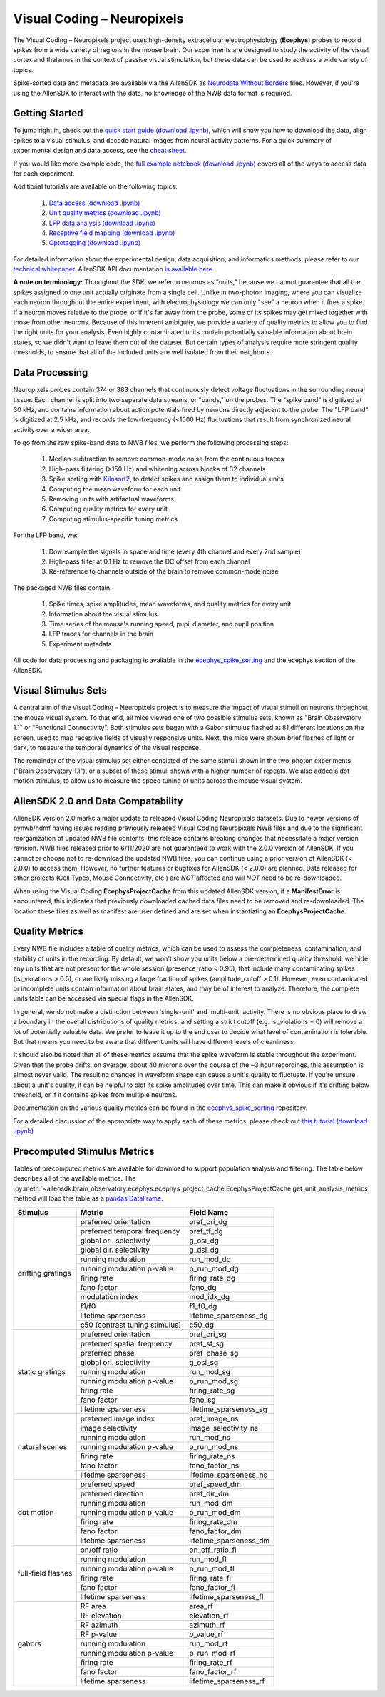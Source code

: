 Visual Coding – Neuropixels
=========================

The Visual Coding – Neuropixels project uses high-density extracellular electrophysiology (**Ecephys**) probes to record spikes  from a wide variety of regions in the mouse brain. Our experiments are designed to study the activity of the visual cortex and thalamus in the context of passive visual stimulation, but these data can be used to address a wide variety of topics.

Spike-sorted data and metadata are available via the AllenSDK as `Neurodata Without Borders <https://www.nwb.org/>`_ files. However, if you're using the AllenSDK to interact with the data, no knowledge of the NWB data format is required.


Getting Started
---------------
To jump right in, check out the `quick start guide <_static/examples/nb/ecephys_quickstart.html>`_ `(download .ipynb) <_static/examples/nb/ecephys_quickstart.ipynb>`_, which will show you how to download the data, align spikes to a visual stimulus, and decode natural images from neural activity patterns. For a quick summary of experimental design and data access, see the `cheat sheet <https://brainmapportal-live-4cc80a57cd6e400d854-f7fdcae.divio-media.net/filer_public/0f/5d/0f5d22c9-f8f6-428c-9f7a-2983631e72b4/neuropixels_cheat_sheet_nov_2019.pdf>`_.

If you would like more example code, the `full example notebook <_static/examples/nb/ecephys_session.html>`_ `(download .ipynb) <_static/examples/nb/ecephys_session.ipynb>`_ covers all of the ways to access data for each experiment.

Additional tutorials are available on the following topics:

  1. `Data access <_static/examples/nb/ecephys_data_access.html>`_ `(download .ipynb) <_static/examples/nb/ecephys_data_access.ipynb>`_
  2. `Unit quality metrics <_static/examples/nb/ecephys_quality_metrics.html>`_ `(download .ipynb) <_static/examples/nb/ecephys_quality_metrics.ipynb>`_
  3. `LFP data analysis <_static/examples/nb/ecephys_lfp_analysis.html>`_ `(download .ipynb) <_static/examples/nb/ecephys_lfp_analysis.ipynb>`_
  4. `Receptive field mapping <_static/examples/nb/ecephys_receptive_fields.html>`_ `(download .ipynb) <_static/examples/nb/ecephys_receptive_fields.ipynb>`_
  5. `Optotagging <_static/examples/nb/ecephys_optotagging.html>`_ `(download .ipynb) <_static/examples/nb/ecephys_optotagging.ipynb>`_

For detailed information about the experimental design, data acquisition, and informatics methods, please refer to our `technical whitepaper <https://brainmapportal-live-4cc80a57cd6e400d854-f7fdcae.divio-media.net/filer_public/80/75/8075a100-ca64-429a-b39a-569121b612b2/neuropixels_visual_coding_-_white_paper_v10.pdf>`_. AllenSDK 
API documentation `is available here <allensdk.brain_observatory.ecephys.html>`_.

**A note on terminology:** Throughout the SDK, we refer to neurons as "units," because we cannot guarantee that all the spikes assigned to one unit actually originate from a single cell. Unlike in two-photon imaging, where you can visualize each neuron throughout the entire experiment, with electrophysiology we can only "see" a neuron when it fires a spike. If a neuron moves relative to the probe, or if it's far away from the probe, some of its spikes may get mixed together with those from other neurons. Because of this inherent ambiguity, we provide a variety of quality metrics to allow you to find the right units for your analysis. Even highly contaminated units contain potentially valuable information about brain states, so we didn't want to leave them out of the dataset. But certain types of analysis require more stringent quality thresholds, to ensure that all of the included units are well isolated from their neighbors.


Data Processing
---------------

.. image:: /_static/neuropixels_data_processing.png
   :align: center
   :width: 700

Neuropixels probes contain 374 or 383 channels that continuously detect voltage fluctuations in the surrounding neural tissue. Each channel is split into two separate data streams, or "bands," on the probes. The "spike band" is digitized at 30 kHz, and contains information about action potentials fired by neurons directly adjacent to the probe. The "LFP band" is digitized at 2.5 kHz, and records the low-frequency (<1000 Hz) fluctuations that result from synchronized neural activity over a wider area.

To go from the raw spike-band data to NWB files, we perform the following processing steps:

   1. Median-subtraction to remove common-mode noise from the continuous traces
   2. High-pass filtering (>150 Hz) and whitening across blocks of 32 channels
   3. Spike sorting with `Kilosort2 <https://github.com/mouseland/kilosort2>`_, to detect spikes and assign them to individual units
   4. Computing the mean waveform for each unit
   5. Removing units with artifactual waveforms
   6. Computing quality metrics for every unit
   7. Computing stimulus-specific tuning metrics

For the LFP band, we:

    1. Downsample the signals in space and time (every 4th channel and every 2nd sample)
    2. High-pass filter at 0.1 Hz to remove the DC offset from each channel
    3. Re-reference to channels outside of the brain to remove common-mode noise

The packaged NWB files contain:

    1. Spike times, spike amplitudes, mean waveforms, and quality metrics for every unit
    2. Information about the visual stimulus
    3. Time series of the mouse's running speed, pupil diameter, and pupil position
    4. LFP traces for channels in the brain
    5. Experiment metadata

All code for data processing and packaging is available in the `ecephys_spike_sorting <https://github.com/alleninstitute/ecephys_spike_sorting>`_ and the ecephys section of the AllenSDK.


Visual Stimulus Sets
---------------

.. image:: /_static/neuropixels_stimulus_sets.png
   :align: center
   :width: 700

A central aim of the Visual Coding – Neuropixels project is to measure the impact of visual stimuli on neurons throughout the mouse visual system. To that end, all mice viewed one of two possible stimulus sets, known as "Brain Observatory 1.1" or "Functional Connectivity". Both stimulus sets began with a Gabor stimulus flashed at 81 different locations on the screen, used to map receptive fields of visually responsive units. Next, the mice were shown brief flashes of light or dark, to measure the temporal dynamics of the visual response.

The remainder of the visual stimulus set either consisted of the same stimuli shown in the two-photon experiments ("Brain Observatory 1.1"), or a subset of those stimuli shown with a higher number of repeats. We also added a dot motion stimulus, to allow us to measure the speed tuning of units across the mouse visual system.


AllenSDK 2.0 and Data Compatability
-----------------------------------

AllenSDK version 2.0 marks a major update to released Visual Coding Neuropixels datasets. Due to newer versions of pynwb/hdmf having issues reading previously released Visual Coding Neuropixels NWB files and due to the significant reorganization of updated NWB file contents, this release contains breaking changes that necessitate a major version revision. NWB files released prior to 6/11/2020 are not guaranteed to work with the 2.0.0 version of AllenSDK. If you cannot or choose not to re-download the updated NWB files, you can continue using a prior version of AllenSDK (< 2.0.0) to access them. However, no further features or bugfixes for AllenSDK (< 2.0.0) are planned. Data released for other projects (Cell Types, Mouse Connectivity, etc.) are *NOT* affected and will *NOT* need to be re-downloaded.

When using the Visual Coding **EcephysProjectCache** from this updated AllenSDK version, if a **ManifestError** is encountered, this indicates that previously downloaded cached data files need to be removed and re-downloaded. The location these files as well as manifest are user defined and are set when instantiating an **EcephysProjectCache**.


Quality Metrics
---------------

.. image:: /_static/neuropixels_quality_metrics.png
   :align: center
   :width: 700

Every NWB file includes a table of quality metrics, which can be used to assess the completeness, contamination, and stability of units in the recording. By default, we won't show you units below a pre-determined quality threshold; we hide any units that are not present for the whole session (presence_ratio < 0.95), that include many contaminating spikes (isi_violations > 0.5), or are likely missing a large fraction of spikes (amplitude_cutoff > 0.1). However, even contaminated or incomplete units contain information about brain states, and may be of interest to analyze. Therefore, the complete units table can be accessed via special flags in the AllenSDK.

In general, we do not make a distinction between 'single-unit' and 'multi-unit' activity. There is no obvious place to draw a boundary in the overall distributions of quality metrics, and setting a strict cutoff (e.g. isi_violations = 0) will remove a lot of potentially valuable data. We prefer to leave it up to the end user to decide what level of contamination is tolerable. But that means you need to be aware that different units will have different levels of cleanliness.

It should also be noted that all of these metrics assume that the spike waveform is stable throughout the experiment. Given that the probe drifts, on average, about 40 microns over the course of the ~3 hour recordings, this assumption is almost never valid. The resulting changes in waveform shape can cause a unit's quality to fluctuate. If you're unsure about a unit's quality, it can be helpful to plot its spike amplitudes over time. This can make it obvious if it's drifting below threshold, or if it contains spikes from multiple neurons.

Documentation on the various quality metrics can be found in the `ecephys_spike_sorting <https://github.com/AllenInstitute/ecephys_spike_sorting/tree/master/ecephys_spike_sorting/modules/quality_metrics>`_ repository.

For a detailed discussion of the appropriate way to apply each of these metrics, please check out `this tutorial <_static/examples/nb/ecephys_quality_metrics.html>`_ `(download .ipynb) <_static/examples/nb/ecephys_quality_metrics.ipynb>`_


Precomputed Stimulus Metrics
------------------------

Tables of precomputed metrics are available for download to support population analysis and filtering.  The table below describes all of the available metrics.  The :py:meth:`~allensdk.brain_observatory.ecephys.ecephys_project_cache.EcephysProjectCache.get_unit_analysis_metrics` method
will load this table as a `pandas DataFrame <https://pandas.pydata.org/pandas-docs/stable/reference/api/pandas.DataFrame.html>`_.


+----------------------+----------------------------------+----------------------------------+
| Stimulus             | Metric                           | Field Name                       |
+======================+==================================+==================================+
| drifting gratings    | preferred orientation            | pref_ori_dg                      |
|                      +----------------------------------+----------------------------------+        
|                      | preferred temporal frequency     | pref_tf_dg                       |
|                      +----------------------------------+----------------------------------+        
|                      | global ori. selectivity          | g_osi_dg                         |
|                      +----------------------------------+----------------------------------+        
|                      | global dir. selectivity          | g_dsi_dg                         |
|                      +----------------------------------+----------------------------------+ 
|                      | running modulation               | run_mod_dg                       |
|                      +----------------------------------+----------------------------------+        
|                      | running modulation p-value       | p_run_mod_dg                     |
|                      +----------------------------------+----------------------------------+        
|                      | firing rate                      | firing_rate_dg                   |
|                      +----------------------------------+----------------------------------+        
|                      | fano factor                      | fano_dg                          |
|                      +----------------------------------+----------------------------------+  
|                      | modulation index                 | mod_idx_dg                       |
|                      +----------------------------------+----------------------------------+        
|                      | f1/f0                            | f1_f0_dg                         |
|                      +----------------------------------+----------------------------------+        
|                      | lifetime sparseness              | lifetime_sparseness_dg           |
|                      +----------------------------------+----------------------------------+        
|                      | c50 (contrast tuning stimulus)   | c50_dg                           |
+----------------------+----------------------------------+----------------------------------+
| static gratings      | preferred orientation            | pref_ori_sg                      |
|                      +----------------------------------+----------------------------------+        
|                      | preferred spatial frequency      | pref_sf_sg                       |
|                      +----------------------------------+----------------------------------+        
|                      | preferred phase                  | pref_phase_sg                    |
|                      +----------------------------------+----------------------------------+ 
|                      | global ori. selectivity          | g_osi_sg                         |
|                      +----------------------------------+----------------------------------+   
|                      | running modulation               | run_mod_sg                       |
|                      +----------------------------------+----------------------------------+        
|                      | running modulation p-value       | p_run_mod_sg                     |
|                      +----------------------------------+----------------------------------+        
|                      | firing rate                      | firing_rate_sg                   |
|                      +----------------------------------+----------------------------------+        
|                      | fano factor                      | fano_sg                          |
|                      +----------------------------------+----------------------------------+        
|                      | lifetime sparseness              | lifetime_sparseness_sg           |
+----------------------+----------------------------------+----------------------------------+        
| natural scenes       | preferred image index            | pref_image_ns                    | 
|                      +----------------------------------+----------------------------------+        
|                      | image selectivity                | image_selectivity_ns             |
|                      +----------------------------------+----------------------------------+        
|                      | running modulation               | run_mod_ns                       |
|                      +----------------------------------+----------------------------------+        
|                      | running modulation p-value       | p_run_mod_ns                     |
|                      +----------------------------------+----------------------------------+        
|                      | firing rate                      | firing_rate_ns                   |
|                      +----------------------------------+----------------------------------+ 
|                      | fano factor                      | fano_factor_ns                   |
|                      +----------------------------------+----------------------------------+        
|                      | lifetime sparseness              | lifetime_sparseness_ns           |
+----------------------+----------------------------------+----------------------------------+        
| dot motion           | preferred speed                  | pref_speed_dm                    |
|                      +----------------------------------+----------------------------------+        
|                      | preferred direction              | pref_dir_dm                      |
|                      +----------------------------------+----------------------------------+        
|                      | running modulation               | run_mod_dm                       |
|                      +----------------------------------+----------------------------------+        
|                      | running modulation p-value       | p_run_mod_dm                     |
|                      +----------------------------------+----------------------------------+        
|                      | firing rate                      | firing_rate_dm                   |
|                      +----------------------------------+----------------------------------+ 
|                      | fano factor                      | fano_factor_dm                   |
|                      +----------------------------------+----------------------------------+        
|                      | lifetime sparseness              | lifetime_sparseness_dm           |
+----------------------+----------------------------------+----------------------------------+  
| full-field flashes   | on/off ratio                     | on_off_ratio_fl                  |
|                      +----------------------------------+----------------------------------+        
|                      | running modulation               | run_mod_fl                       |
|                      +----------------------------------+----------------------------------+        
|                      | running modulation p-value       | p_run_mod_fl                     |
|                      +----------------------------------+----------------------------------+        
|                      | firing rate                      | firing_rate_fl                   |
|                      +----------------------------------+----------------------------------+ 
|                      | fano factor                      | fano_factor_fl                   |  
|                      +----------------------------------+----------------------------------+        
|                      | lifetime sparseness              | lifetime_sparseness_fl           |
+----------------------+----------------------------------+----------------------------------+        
| gabors               | RF area                          | area_rf                          |
|                      +----------------------------------+----------------------------------+        
|                      | RF elevation                     | elevation_rf                     |
|                      +----------------------------------+----------------------------------+        
|                      | RF azimuth                       | azimuth_rf                       |
|                      +----------------------------------+----------------------------------+        
|                      | RF p-value                       | p_value_rf                       |
|                      +----------------------------------+----------------------------------+        
|                      | running modulation               | run_mod_rf                       |
|                      +----------------------------------+----------------------------------+        
|                      | running modulation p-value       | p_run_mod_rf                     |
|                      +----------------------------------+----------------------------------+        
|                      | firing rate                      | firing_rate_rf                   |
|                      +----------------------------------+----------------------------------+ 
|                      | fano factor                      | fano_factor_rf                   |  
|                      +----------------------------------+----------------------------------+        
|                      | lifetime sparseness              | lifetime_sparseness_rf           |
+----------------------+----------------------------------+----------------------------------+        






